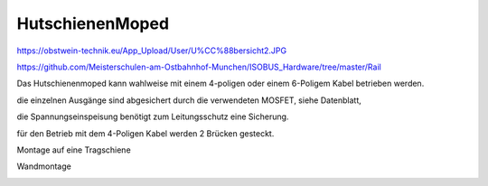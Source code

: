 HutschienenMoped
===================================

https://obstwein-technik.eu/App_Upload/User/U%CC%88bersicht2.JPG

.. image:: https://github.com/Meisterschulen-am-Ostbahnhof-Munchen/Install-ISOBUS-Environment-docs/raw/main/images/U%CC%88bersicht2.jpeg




https://github.com/Meisterschulen-am-Ostbahnhof-Munchen/ISOBUS_Hardware/tree/master/Rail

Das Hutschienenmoped kann wahlweise mit einem 4-poligen oder einem 6-Poligem Kabel betrieben werden. 

die einzelnen Ausgänge sind abgesichert durch die verwendeten MOSFET, siehe Datenblatt, 

die Spannungseinspeisung benötigt zum Leitungsschutz eine Sicherung. 

für den Betrieb mit dem 4-Poligen Kabel werden 2 Brücken gesteckt.

.. image:: https://user-images.githubusercontent.com/69573151/131333242-37b01669-0a5e-4522-ae8c-900cef21592d.png

.. image:: https://user-images.githubusercontent.com/69573151/131331910-578d9168-a6c1-4cf7-9bb2-5b77f2ccbbf9.png

.. image:: https://user-images.githubusercontent.com/69573151/130034499-ade4596b-8bae-4b48-abe8-2d4ee707ee7e.jpeg 

.. image:: https://user-images.githubusercontent.com/69573151/131330184-93827d18-490c-441f-bc93-b73dbf996116.jpg

.. image:: https://user-images.githubusercontent.com/69573151/131330185-a5d692ec-0d46-441e-a151-64e2bf59f1b0.jpg

Montage auf eine Tragschiene

.. image:: https://user-images.githubusercontent.com/69573151/131330181-5c6e684e-a757-45c4-ad04-8df08671e7e3.jpg

Wandmontage

.. image:: https://user-images.githubusercontent.com/69573151/131330182-306f53df-81f9-43d6-97c5-6507573636bf.jpg

.. image:: https://user-images.githubusercontent.com/69573151/131330183-92ab4422-f9f1-42fa-8dcd-2d5a47942687.jpg
